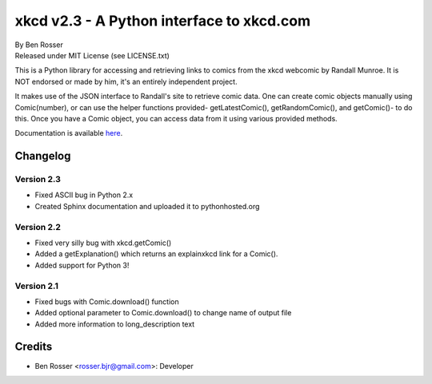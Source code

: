 ==========================================
xkcd v2.3 - A Python interface to xkcd.com
==========================================

| By Ben Rosser
| Released under MIT License (see LICENSE.txt)

This is a Python library for accessing and retrieving links to comics from the
xkcd webcomic by Randall Munroe. It is NOT endorsed or made by him, it's an
entirely independent project.

It makes use of the JSON interface to Randall's site to retrieve comic data.
One can create comic objects manually using Comic(number), or can use the helper
functions provided- getLatestComic(), getRandomComic(), and getComic()- to do
this. Once you have a Comic object, you can access data from it using various
provided methods.

Documentation is available `here <https://pythonhosted.org/xkcd/>`_.

Changelog
=========

Version 2.3
-----------
* Fixed ASCII bug in Python 2.x
* Created Sphinx documentation and uploaded it to pythonhosted.org

Version 2.2
-----------
* Fixed very silly bug with xkcd.getComic()
* Added a getExplanation() which returns an explainxkcd link for a Comic().
* Added support for Python 3!

Version 2.1
-----------
* Fixed bugs with Comic.download() function
* Added optional parameter to Comic.download() to change name of output file
* Added more information to long_description text

Credits
=======

* Ben Rosser <rosser.bjr@gmail.com>: Developer
